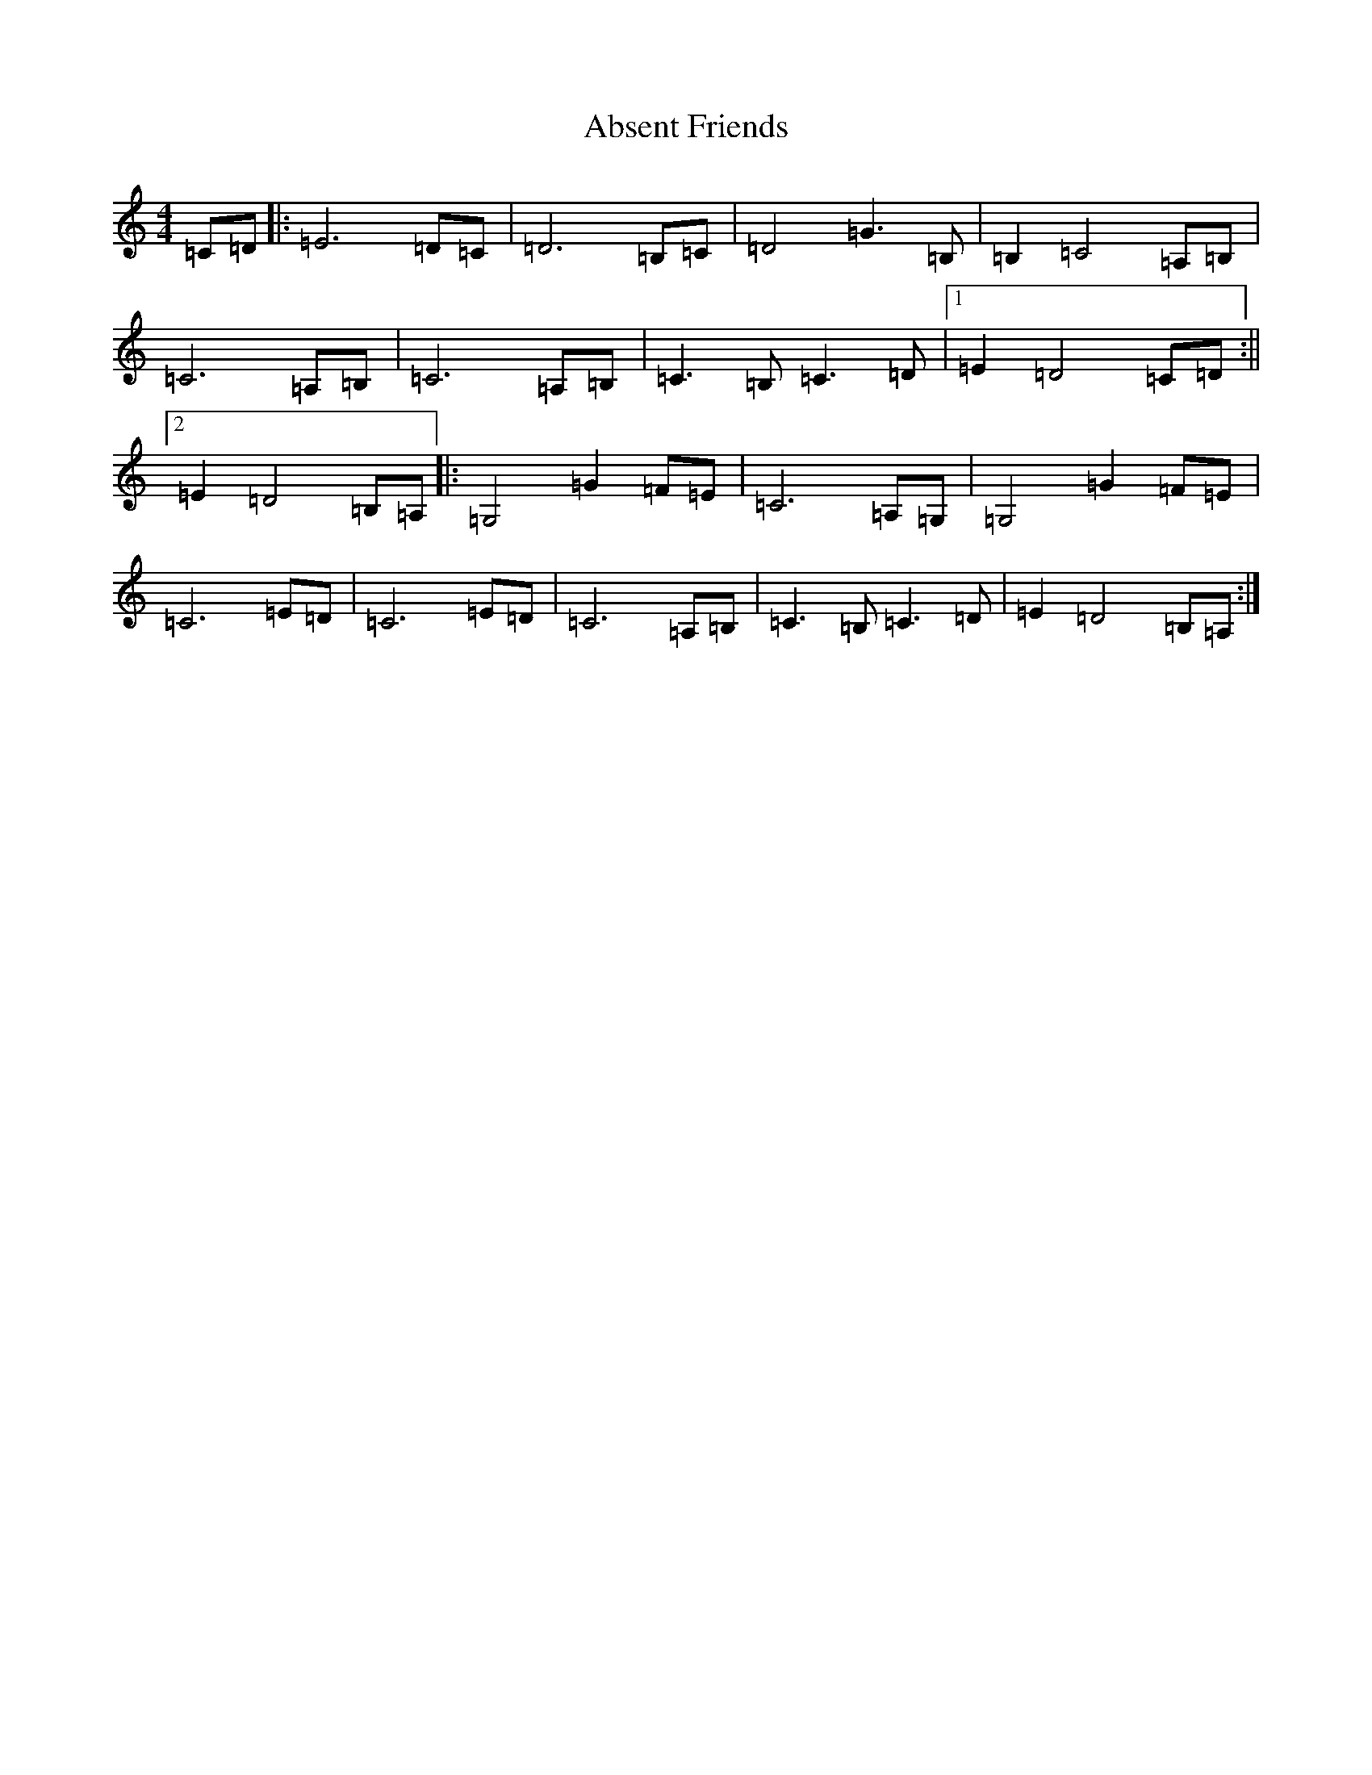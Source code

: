X: 274
T: Absent Friends
S: https://thesession.org/tunes/5554#setting5554
R: reel
M:4/4
L:1/8
K: C Major
=C=D|:=E6=D=C|=D6=B,=C|=D4=G3=B,|=B,2=C4=A,=B,|=C6=A,=B,|=C6=A,=B,|=C3=B,=C3=D|1=E2=D4=C=D:||2=E2=D4=B,=A,|:=G,4=G2=F=E|=C6=A,=G,|=G,4=G2=F=E|=C6=E=D|=C6=E=D|=C6=A,=B,|=C3=B,=C3=D|=E2=D4=B,=A,:|
